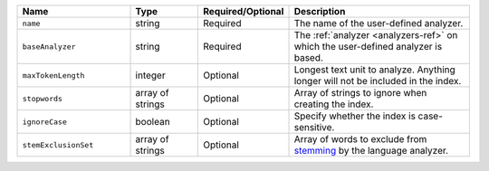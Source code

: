 .. list-table::
   :header-rows: 1
   :widths: 25 15 20 40

   * - Name
     - Type
     - Required/Optional
     - Description

   * - ``name``
     - string
     - Required
     - The name of the user-defined analyzer.

   * - ``baseAnalyzer``
     - string
     - Required
     - The :ref:`analyzer <analyzers-ref>` on which the user-defined
       analyzer is based.

   * - ``maxTokenLength``
     - integer
     - Optional
     - Longest text unit to analyze. Anything longer will not be included
       in the index.

   * - ``stopwords``
     - array of strings
     - Optional
     - Array of strings to ignore when creating the index.

   * - ``ignoreCase``
     - boolean
     - Optional
     - Specify whether the index is case-sensitive.

   * - ``stemExclusionSet``
     - array of strings
     - Optional
     - Array of words to exclude from `stemming
       <https://en.wikipedia.org/wiki/Stemming>`__ by the
       language analyzer.